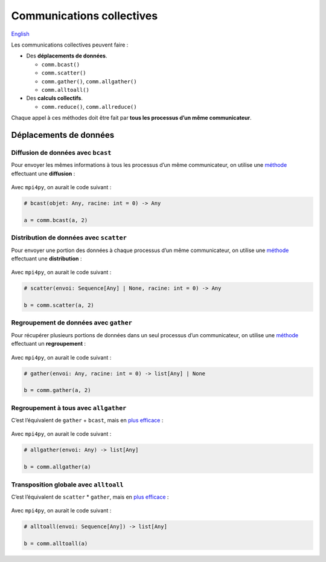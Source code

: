 Communications collectives
==========================

`English <../en/collectives.html>`_

Les communications collectives peuvent faire :

- Des **déplacements de données**.

  - ``comm.bcast()``
  - ``comm.scatter()``
  - ``comm.gather()``, ``comm.allgather()``
  - ``comm.alltoall()``

- Des **calculs collectifs**.

  - ``comm.reduce()``, ``comm.allreduce()``

Chaque appel à ces méthodes doit être fait par **tous les processus d’un même
communicateur**.

Déplacements de données
-----------------------

Diffusion de données avec ``bcast``
'''''''''''''''''''''''''''''''''''

Pour envoyer les mêmes informations à tous les processus d’un même
communicateur, on utilise une `méthode
<https://mpi4py.readthedocs.io/en/stable/reference/mpi4py.MPI.Comm.html#mpi4py.MPI.Comm.bcast>`__
effectuant une **diffusion** :

.. figure:: ../images/mpi_bcast_fr.svg

Avec ``mpi4py``, on aurait le code suivant :

.. code-block:: python

    # bcast(objet: Any, racine: int = 0) -> Any

    a = comm.bcast(a, 2)

Distribution de données avec ``scatter``
''''''''''''''''''''''''''''''''''''''''

Pour envoyer une portion des données à chaque processus d’un même
communicateur, on utilise une `méthode
<https://mpi4py.readthedocs.io/en/stable/reference/mpi4py.MPI.Comm.html#mpi4py.MPI.Comm.scatter>`__
effectuant une **distribution** :

.. figure:: ../images/mpi_scatter_fr.svg

Avec ``mpi4py``, on aurait le code suivant :

.. code-block:: python

    # scatter(envoi: Sequence[Any] | None, racine: int = 0) -> Any

    b = comm.scatter(a, 2)

Regroupement de données avec ``gather``
'''''''''''''''''''''''''''''''''''''''

Pour récupérer plusieurs portions de données dans un seul processus d’un
communicateur, on utilise une `méthode
<https://mpi4py.readthedocs.io/en/stable/reference/mpi4py.MPI.Comm.html#mpi4py.MPI.Comm.gather>`__
effectuant un **regroupement** :

.. figure:: ../images/mpi_gather_fr.svg

Avec ``mpi4py``, on aurait le code suivant :

.. code-block:: python

    # gather(envoi: Any, racine: int = 0) -> list[Any] | None

    b = comm.gather(a, 2)

Regroupement à tous avec ``allgather``
''''''''''''''''''''''''''''''''''''''

C’est l’équivalent de ``gather`` + ``bcast``, mais en `plus efficace
<https://mpi4py.readthedocs.io/en/stable/reference/mpi4py.MPI.Comm.html#mpi4py.MPI.Comm.allgather>`__ :

.. figure:: ../images/mpi_allgather_fr.svg

Avec ``mpi4py``, on aurait le code suivant :

.. code-block:: python

    # allgather(envoi: Any) -> list[Any]

    b = comm.allgather(a)

Transposition globale avec ``alltoall``
'''''''''''''''''''''''''''''''''''''''

C’est l’équivalent de ``scatter`` * ``gather``, mais en `plus efficace
<https://mpi4py.readthedocs.io/en/stable/reference/mpi4py.MPI.Comm.html#mpi4py.MPI.Comm.alltoall>`__ :

.. figure:: ../images/mpi_alltoall_fr.svg

Avec ``mpi4py``, on aurait le code suivant :

.. code-block:: python

    # alltoall(envoi: Sequence[Any]) -> list[Any]

    b = comm.alltoall(a)
